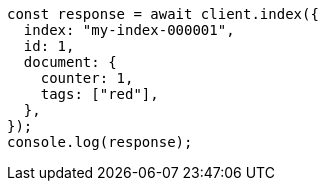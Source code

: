 // This file is autogenerated, DO NOT EDIT
// Use `node scripts/generate-docs-examples.js` to generate the docs examples

[source, js]
----
const response = await client.index({
  index: "my-index-000001",
  id: 1,
  document: {
    counter: 1,
    tags: ["red"],
  },
});
console.log(response);
----
